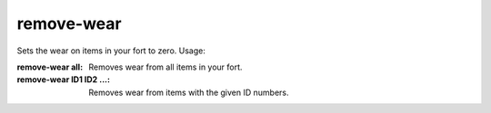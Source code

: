 
remove-wear
===========
Sets the wear on items in your fort to zero.  Usage:

:remove-wear all:
    Removes wear from all items in your fort.
:remove-wear ID1 ID2 ...:
    Removes wear from items with the given ID numbers.
